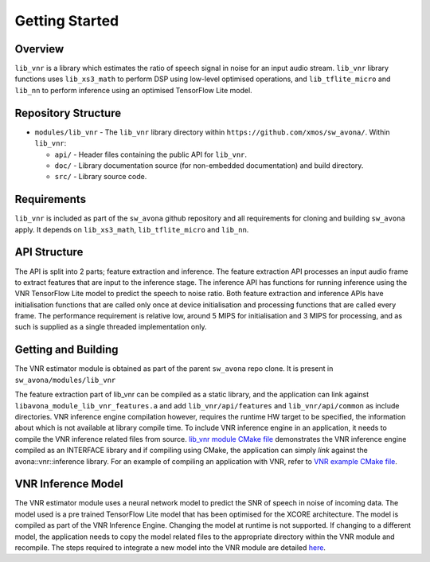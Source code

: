 .. _getting_started:

Getting Started
===============

Overview
--------

``lib_vnr`` is a library which estimates the ratio of speech signal in noise for an input audio stream.
``lib_vnr`` library functions uses ``lib_xs3_math`` to perform DSP using low-level optimised operations, and ``lib_tflite_micro`` and ``lib_nn`` to perform inference using an optimised TensorFlow Lite model.

Repository Structure
--------------------

* ``modules/lib_vnr`` - The ``lib_vnr`` library directory within ``https://github.com/xmos/sw_avona/``.
  Within ``lib_vnr``:

  * ``api/`` - Header files containing the public API for ``lib_vnr``.
  * ``doc/`` - Library documentation source (for non-embedded documentation) and build directory.
  * ``src/`` - Library source code.


Requirements
------------

``lib_vnr`` is included as part of the ``sw_avona`` github repository and all requirements for cloning and building ``sw_avona`` apply. It depends on ``lib_xs3_math``, ``lib_tflite_micro`` and ``lib_nn``. 

API Structure
-------------

The API is split into 2 parts; feature extraction and inference. The feature extraction API processes an input audio frame to extract features that are input to the inference stage. The inference API has functions for running inference using the VNR TensorFlow Lite model to predict the speech to noise ratio. Both feature extraction and inference APIs have initialisation functions that are called only once at device initialisation and processing functions that are called every frame.  
The performance requirement is relative low, around 5 MIPS for initialisation and 3 MIPS for processing, and as such is supplied as a single threaded implementation only.


Getting and Building
--------------------

The VNR estimator module is obtained as part of the parent ``sw_avona`` repo clone. It is present in ``sw_avona/modules/lib_vnr``

The feature extraction part of lib_vnr can be compiled as a static library, and the application can link against ``libavona_module_lib_vnr_features.a`` and add ``lib_vnr/api/features`` and ``lib_vnr/api/common`` as include directories.
VNR inference engine compilation however, requires the runtime HW target to be specified, the information about which is not available at library compile time. To include VNR inference engine in an application, it needs to compile the VNR inference related files from source. `lib_vnr module CMake file <https://github.com/xmos/sw_avona/modules/lib_vnr/CMakeLists.txt>`_ demonstrates the VNR inference engine compiled as an INTERFACE library and if compiling using CMake, the application can simply `link` against the avona::vnr::inference library. For an example of compiling an application with VNR, refer to `VNR example CMake file <https://github.com/xmos/sw_avona/blob/develop/examples/bare-metal/vnr/CMakeLists.txt>`_.

VNR Inference Model
-------------------

The VNR estimator module uses a neural network model to predict the SNR of speech in noise of incoming data. The model used is a pre trained TensorFlow Lite model that has been optimised for the XCORE architecture. The model is compiled as part of the VNR Inference Engine. Changing the model at runtime is not supported. If changing to a different model, the application needs to copy the model related files to the appropriate directory within the VNR module and recompile. The steps required to integrate a new model into the VNR module are detailed `here <https://github.com/xmos/sw_avona/blob/develop/modules/lib_vnr/python/utils/xformer/README.rst>`_.
